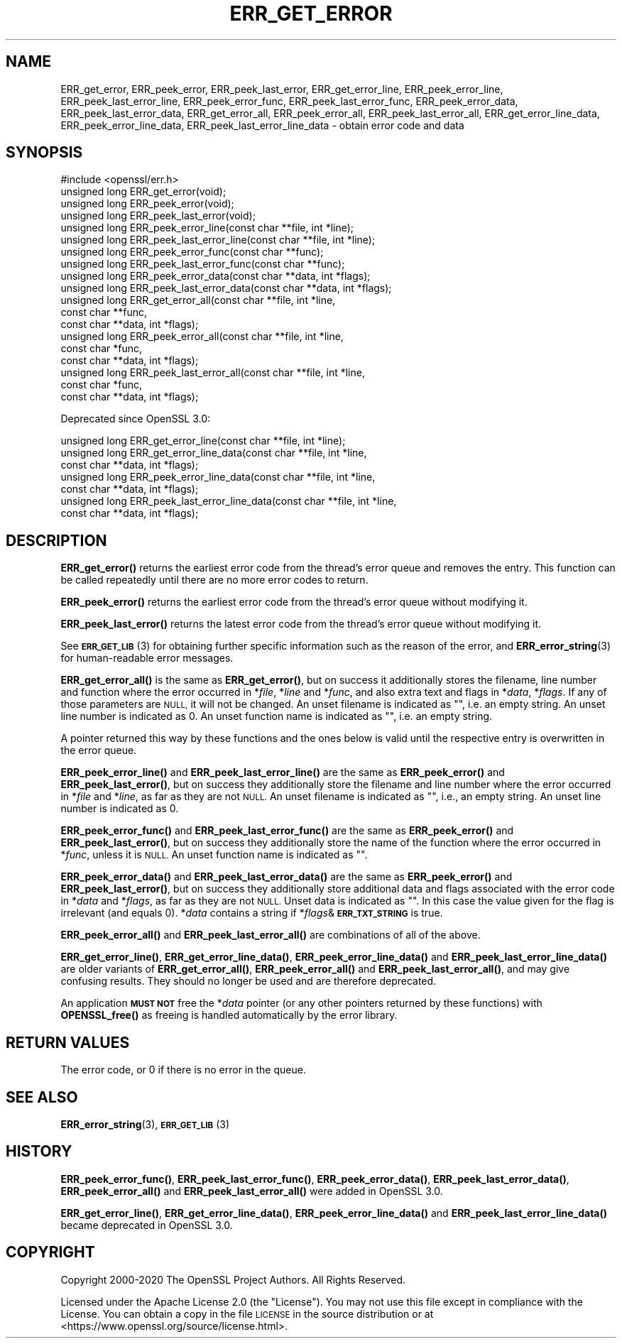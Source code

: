 .\" Automatically generated by Pod::Man 4.14 (Pod::Simple 3.40)
.\"
.\" Standard preamble:
.\" ========================================================================
.de Sp \" Vertical space (when we can't use .PP)
.if t .sp .5v
.if n .sp
..
.de Vb \" Begin verbatim text
.ft CW
.nf
.ne \\$1
..
.de Ve \" End verbatim text
.ft R
.fi
..
.\" Set up some character translations and predefined strings.  \*(-- will
.\" give an unbreakable dash, \*(PI will give pi, \*(L" will give a left
.\" double quote, and \*(R" will give a right double quote.  \*(C+ will
.\" give a nicer C++.  Capital omega is used to do unbreakable dashes and
.\" therefore won't be available.  \*(C` and \*(C' expand to `' in nroff,
.\" nothing in troff, for use with C<>.
.tr \(*W-
.ds C+ C\v'-.1v'\h'-1p'\s-2+\h'-1p'+\s0\v'.1v'\h'-1p'
.ie n \{\
.    ds -- \(*W-
.    ds PI pi
.    if (\n(.H=4u)&(1m=24u) .ds -- \(*W\h'-12u'\(*W\h'-12u'-\" diablo 10 pitch
.    if (\n(.H=4u)&(1m=20u) .ds -- \(*W\h'-12u'\(*W\h'-8u'-\"  diablo 12 pitch
.    ds L" ""
.    ds R" ""
.    ds C` ""
.    ds C' ""
'br\}
.el\{\
.    ds -- \|\(em\|
.    ds PI \(*p
.    ds L" ``
.    ds R" ''
.    ds C`
.    ds C'
'br\}
.\"
.\" Escape single quotes in literal strings from groff's Unicode transform.
.ie \n(.g .ds Aq \(aq
.el       .ds Aq '
.\"
.\" If the F register is >0, we'll generate index entries on stderr for
.\" titles (.TH), headers (.SH), subsections (.SS), items (.Ip), and index
.\" entries marked with X<> in POD.  Of course, you'll have to process the
.\" output yourself in some meaningful fashion.
.\"
.\" Avoid warning from groff about undefined register 'F'.
.de IX
..
.nr rF 0
.if \n(.g .if rF .nr rF 1
.if (\n(rF:(\n(.g==0)) \{\
.    if \nF \{\
.        de IX
.        tm Index:\\$1\t\\n%\t"\\$2"
..
.        if !\nF==2 \{\
.            nr % 0
.            nr F 2
.        \}
.    \}
.\}
.rr rF
.\"
.\" Accent mark definitions (@(#)ms.acc 1.5 88/02/08 SMI; from UCB 4.2).
.\" Fear.  Run.  Save yourself.  No user-serviceable parts.
.    \" fudge factors for nroff and troff
.if n \{\
.    ds #H 0
.    ds #V .8m
.    ds #F .3m
.    ds #[ \f1
.    ds #] \fP
.\}
.if t \{\
.    ds #H ((1u-(\\\\n(.fu%2u))*.13m)
.    ds #V .6m
.    ds #F 0
.    ds #[ \&
.    ds #] \&
.\}
.    \" simple accents for nroff and troff
.if n \{\
.    ds ' \&
.    ds ` \&
.    ds ^ \&
.    ds , \&
.    ds ~ ~
.    ds /
.\}
.if t \{\
.    ds ' \\k:\h'-(\\n(.wu*8/10-\*(#H)'\'\h"|\\n:u"
.    ds ` \\k:\h'-(\\n(.wu*8/10-\*(#H)'\`\h'|\\n:u'
.    ds ^ \\k:\h'-(\\n(.wu*10/11-\*(#H)'^\h'|\\n:u'
.    ds , \\k:\h'-(\\n(.wu*8/10)',\h'|\\n:u'
.    ds ~ \\k:\h'-(\\n(.wu-\*(#H-.1m)'~\h'|\\n:u'
.    ds / \\k:\h'-(\\n(.wu*8/10-\*(#H)'\z\(sl\h'|\\n:u'
.\}
.    \" troff and (daisy-wheel) nroff accents
.ds : \\k:\h'-(\\n(.wu*8/10-\*(#H+.1m+\*(#F)'\v'-\*(#V'\z.\h'.2m+\*(#F'.\h'|\\n:u'\v'\*(#V'
.ds 8 \h'\*(#H'\(*b\h'-\*(#H'
.ds o \\k:\h'-(\\n(.wu+\w'\(de'u-\*(#H)/2u'\v'-.3n'\*(#[\z\(de\v'.3n'\h'|\\n:u'\*(#]
.ds d- \h'\*(#H'\(pd\h'-\w'~'u'\v'-.25m'\f2\(hy\fP\v'.25m'\h'-\*(#H'
.ds D- D\\k:\h'-\w'D'u'\v'-.11m'\z\(hy\v'.11m'\h'|\\n:u'
.ds th \*(#[\v'.3m'\s+1I\s-1\v'-.3m'\h'-(\w'I'u*2/3)'\s-1o\s+1\*(#]
.ds Th \*(#[\s+2I\s-2\h'-\w'I'u*3/5'\v'-.3m'o\v'.3m'\*(#]
.ds ae a\h'-(\w'a'u*4/10)'e
.ds Ae A\h'-(\w'A'u*4/10)'E
.    \" corrections for vroff
.if v .ds ~ \\k:\h'-(\\n(.wu*9/10-\*(#H)'\s-2\u~\d\s+2\h'|\\n:u'
.if v .ds ^ \\k:\h'-(\\n(.wu*10/11-\*(#H)'\v'-.4m'^\v'.4m'\h'|\\n:u'
.    \" for low resolution devices (crt and lpr)
.if \n(.H>23 .if \n(.V>19 \
\{\
.    ds : e
.    ds 8 ss
.    ds o a
.    ds d- d\h'-1'\(ga
.    ds D- D\h'-1'\(hy
.    ds th \o'bp'
.    ds Th \o'LP'
.    ds ae ae
.    ds Ae AE
.\}
.rm #[ #] #H #V #F C
.\" ========================================================================
.\"
.IX Title "ERR_GET_ERROR 3"
.TH ERR_GET_ERROR 3 "2020-12-30" "3.0.0-alpha10-dev" "OpenSSL"
.\" For nroff, turn off justification.  Always turn off hyphenation; it makes
.\" way too many mistakes in technical documents.
.if n .ad l
.nh
.SH "NAME"
ERR_get_error, ERR_peek_error, ERR_peek_last_error,
ERR_get_error_line, ERR_peek_error_line, ERR_peek_last_error_line,
ERR_peek_error_func, ERR_peek_last_error_func,
ERR_peek_error_data, ERR_peek_last_error_data,
ERR_get_error_all, ERR_peek_error_all, ERR_peek_last_error_all,
ERR_get_error_line_data, ERR_peek_error_line_data, ERR_peek_last_error_line_data
\&\- obtain error code and data
.SH "SYNOPSIS"
.IX Header "SYNOPSIS"
.Vb 1
\& #include <openssl/err.h>
\&
\& unsigned long ERR_get_error(void);
\& unsigned long ERR_peek_error(void);
\& unsigned long ERR_peek_last_error(void);
\&
\& unsigned long ERR_peek_error_line(const char **file, int *line);
\& unsigned long ERR_peek_last_error_line(const char **file, int *line);
\&
\& unsigned long ERR_peek_error_func(const char **func);
\& unsigned long ERR_peek_last_error_func(const char **func);
\&
\& unsigned long ERR_peek_error_data(const char **data, int *flags);
\& unsigned long ERR_peek_last_error_data(const char **data, int *flags);
\&
\& unsigned long ERR_get_error_all(const char **file, int *line,
\&                                 const char **func,
\&                                 const char **data, int *flags);
\& unsigned long ERR_peek_error_all(const char **file, int *line,
\&                                  const char *func,
\&                                  const char **data, int *flags);
\& unsigned long ERR_peek_last_error_all(const char **file, int *line,
\&                                       const char *func,
\&                                       const char **data, int *flags);
.Ve
.PP
Deprecated since OpenSSL 3.0:
.PP
.Vb 7
\& unsigned long ERR_get_error_line(const char **file, int *line);
\& unsigned long ERR_get_error_line_data(const char **file, int *line,
\&                                       const char **data, int *flags);
\& unsigned long ERR_peek_error_line_data(const char **file, int *line,
\&                                        const char **data, int *flags);
\& unsigned long ERR_peek_last_error_line_data(const char **file, int *line,
\&                                             const char **data, int *flags);
.Ve
.SH "DESCRIPTION"
.IX Header "DESCRIPTION"
\&\fBERR_get_error()\fR returns the earliest error code from the thread's error
queue and removes the entry.  This function can be called repeatedly
until there are no more error codes to return.
.PP
\&\fBERR_peek_error()\fR returns the earliest error code from the thread's
error queue without modifying it.
.PP
\&\fBERR_peek_last_error()\fR returns the latest error code from the thread's
error queue without modifying it.
.PP
See \s-1\fBERR_GET_LIB\s0\fR\|(3) for obtaining further specific information
such as the reason of the error,
and \fBERR_error_string\fR\|(3) for human-readable error messages.
.PP
\&\fBERR_get_error_all()\fR is the same as \fBERR_get_error()\fR, but on success it
additionally stores the filename, line number and function where the error
occurred in *\fIfile\fR, *\fIline\fR and *\fIfunc\fR, and also extra text and flags
in *\fIdata\fR, *\fIflags\fR.  If any of those parameters are \s-1NULL,\s0 it will not
be changed.
An unset filename is indicated as "\*(L", i.e. an empty string.
An unset line number is indicated as 0.
An unset function name is indicated as \*(R"", i.e. an empty string.
.PP
A pointer returned this way by these functions and the ones below
is valid until the respective entry is overwritten in the error queue.
.PP
\&\fBERR_peek_error_line()\fR and \fBERR_peek_last_error_line()\fR are the same as
\&\fBERR_peek_error()\fR and \fBERR_peek_last_error()\fR, but on success they additionally
store the filename and line number where the error occurred in *\fIfile\fR and
*\fIline\fR, as far as they are not \s-1NULL.\s0 
An unset filename is indicated as "", i.e., an empty string.
An unset line number is indicated as 0.
.PP
\&\fBERR_peek_error_func()\fR and \fBERR_peek_last_error_func()\fR are the same as
\&\fBERR_peek_error()\fR and \fBERR_peek_last_error()\fR, but on success they additionally
store the name of the function where the error occurred in *\fIfunc\fR, unless
it is \s-1NULL.\s0 
An unset function name is indicated as "".
.PP
\&\fBERR_peek_error_data()\fR and \fBERR_peek_last_error_data()\fR are the same as
\&\fBERR_peek_error()\fR and \fBERR_peek_last_error()\fR, but on success they additionally
store additional data and flags associated with the error code in *\fIdata\fR
and *\fIflags\fR, as far as they are not \s-1NULL.\s0
Unset data is indicated as "".
In this case the value given for the flag is irrelevant (and equals 0).
*\fIdata\fR contains a string if *\fIflags\fR&\fB\s-1ERR_TXT_STRING\s0\fR is true.
.PP
\&\fBERR_peek_error_all()\fR and \fBERR_peek_last_error_all()\fR are combinations of all
of the above.
.PP
\&\fBERR_get_error_line()\fR, \fBERR_get_error_line_data()\fR, \fBERR_peek_error_line_data()\fR
and \fBERR_peek_last_error_line_data()\fR are older variants of \fBERR_get_error_all()\fR,
\&\fBERR_peek_error_all()\fR and \fBERR_peek_last_error_all()\fR, and may give confusing
results.  They should no longer be used and are therefore deprecated.
.PP
An application \fB\s-1MUST NOT\s0\fR free the *\fIdata\fR pointer (or any other pointers
returned by these functions) with \fBOPENSSL_free()\fR as freeing is handled
automatically by the error library.
.SH "RETURN VALUES"
.IX Header "RETURN VALUES"
The error code, or 0 if there is no error in the queue.
.SH "SEE ALSO"
.IX Header "SEE ALSO"
\&\fBERR_error_string\fR\|(3),
\&\s-1\fBERR_GET_LIB\s0\fR\|(3)
.SH "HISTORY"
.IX Header "HISTORY"
\&\fBERR_peek_error_func()\fR, \fBERR_peek_last_error_func()\fR,
\&\fBERR_peek_error_data()\fR, \fBERR_peek_last_error_data()\fR,
\&\fBERR_peek_error_all()\fR and \fBERR_peek_last_error_all()\fR
were added in OpenSSL 3.0.
.PP
\&\fBERR_get_error_line()\fR, \fBERR_get_error_line_data()\fR, \fBERR_peek_error_line_data()\fR
and \fBERR_peek_last_error_line_data()\fR became deprecated in OpenSSL 3.0.
.SH "COPYRIGHT"
.IX Header "COPYRIGHT"
Copyright 2000\-2020 The OpenSSL Project Authors. All Rights Reserved.
.PP
Licensed under the Apache License 2.0 (the \*(L"License\*(R").  You may not use
this file except in compliance with the License.  You can obtain a copy
in the file \s-1LICENSE\s0 in the source distribution or at
<https://www.openssl.org/source/license.html>.
